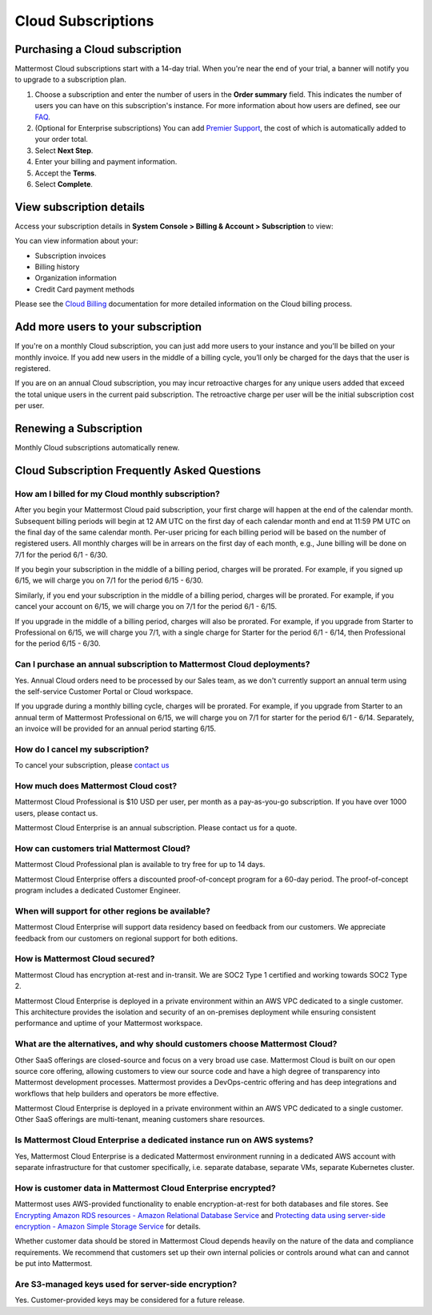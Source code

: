 Cloud Subscriptions
===================

Purchasing a Cloud subscription
-------------------------------

Mattermost Cloud subscriptions start with a 14-day trial. When you're near the end of your trial, a banner will notify you to upgrade to a subscription plan. 

1. Choose a subscription and enter the number of users in the **Order summary** field. This indicates the number of users you can have on this subscription's instance. For more information about how users are defined, see our `FAQ <https://mattermost.com/pricing-self-managed/#faq>`__.
2. (Optional for Enterprise subscriptions) You can add `Premier Support <https://mattermost.com/support/>`__, the cost of which is automatically added to your order total.
3. Select **Next Step**.
4. Enter your billing and payment information.
5. Accept the **Terms**.
6. Select **Complete**.

View subscription details
----------------------------

Access your subscription details in **System Console > Billing & Account > Subscription** to view:

You can view information about your:

- Subscription invoices
- Billing history
- Organization information
- Credit Card payment methods

Please see the `Cloud Billing <https://docs.mattermost.com/manage/cloud-billing.html>`__ documentation for more detailed information on the Cloud billing process.

Add more users to your subscription
-----------------------------------

If you're on a monthly Cloud subscription, you can just add more users to your instance and you'll be billed on your monthly invoice. If you add new users in the middle of a billing cycle, you’ll only be charged for the days that the user is registered.

If you are on an annual Cloud subscription, you may incur retroactive charges for any unique users added that exceed the total unique users in the current paid subscription. The retroactive charge per user will be the initial subscription cost per user.

Renewing a Subscription
-----------------------

Monthly Cloud subscriptions automatically renew. 

Cloud Subscription Frequently Asked Questions
---------------------------------------------

How am I billed for my Cloud monthly subscription?
^^^^^^^^^^^^^^^^^^^^^^^^^^^^^^^^^^^^^^^^^^^^^^^^^^

After you begin your Mattermost Cloud paid subscription, your first charge will happen at the end of the calendar month. Subsequent billing periods will begin at 12 AM UTC on the first day of each calendar month and end at 11:59 PM UTC on the final day of the same calendar month. Per-user pricing for each billing period will be based on the number of registered users. All monthly charges will be in arrears on the first day of each month, e.g., June billing will be done on 7/1 for the period 6/1 - 6/30.

If you begin your subscription in the middle of a billing period, charges will be prorated. For example, if you signed up 6/15, we will charge you on 7/1 for the period 6/15 - 6/30.

Similarly, if you end your subscription in the middle of a billing period, charges will be prorated. For example, if you cancel your account on 6/15, we will charge you on 7/1 for the period 6/1 - 6/15.

If you upgrade in the middle of a billing period, charges will also be prorated. For example, if  you upgrade from Starter to Professional on 6/15, we will charge you 7/1, with a single charge for Starter for the period 6/1 - 6/14, then Professional for the period 6/15 - 6/30.

Can I purchase an annual subscription to Mattermost Cloud deployments?
^^^^^^^^^^^^^^^^^^^^^^^^^^^^^^^^^^^^^^^^^^^^^^^^^^^^^^^^^^^^^^^^^^^^^^

Yes. Annual Cloud orders need to be processed by our Sales team, as we don't currently support an annual term using the self-service Customer Portal or Cloud workspace.

If you upgrade during a monthly billing cycle, charges will be prorated. For example, if you upgrade from Starter to an annual term of Mattermost Professional on 6/15, we will charge you on 7/1 for starter for the period 6/1 - 6/14. Separately, an invoice will be provided for an annual period starting 6/15.

How do I cancel my subscription? 
^^^^^^^^^^^^^^^^^^^^^^^^^^^^^^^^

To cancel your subscription, please `contact us <https://customers.mattermost.com/cloud/contact-us>`__

How much does Mattermost Cloud cost?
^^^^^^^^^^^^^^^^^^^^^^^^^^^^^^^^^^^^

Mattermost Cloud Professional is $10 USD per user, per month as a pay-as-you-go subscription. If you have over 1000 users, please contact us.

Mattermost Cloud Enterprise is an annual subscription. Please contact us for a quote.    

How can customers trial Mattermost Cloud?
^^^^^^^^^^^^^^^^^^^^^^^^^^^^^^^^^^^^^^^^^

Mattermost Cloud Professional plan is available to try free for up to 14 days. 

Mattermost Cloud Enterprise offers a discounted proof-of-concept program for a 60-day period. The proof-of-concept program includes a dedicated Customer Engineer.

When will support for other regions be available?
^^^^^^^^^^^^^^^^^^^^^^^^^^^^^^^^^^^^^^^^^^^^^^^^^^

Mattermost Cloud Enterprise will support data residency based on feedback from our customers. We appreciate feedback from our customers on regional support for both editions.

How is Mattermost Cloud secured?
^^^^^^^^^^^^^^^^^^^^^^^^^^^^^^^^

Mattermost Cloud has encryption at-rest and in-transit. We are SOC2 Type 1 certified and working towards SOC2 Type 2.

Mattermost Cloud Enterprise is deployed in a private environment within an AWS VPC dedicated to a single customer. This architecture provides the isolation and security of an on-premises deployment while ensuring consistent performance and uptime of your Mattermost workspace.

What are the alternatives, and why should customers choose Mattermost Cloud?
^^^^^^^^^^^^^^^^^^^^^^^^^^^^^^^^^^^^^^^^^^^^^^^^^^^^^^^^^^^^^^^^^^^^^^^^^^^^

Other SaaS offerings are closed-source and focus on a very broad use case. Mattermost Cloud is built on our open source core offering, allowing customers to view our source code and have a high degree of transparency into Mattermost development processes. Mattermost provides a DevOps-centric offering and has deep integrations and workflows that help builders and operators be more effective.

Mattermost Cloud Enterprise is deployed in a private environment within an AWS VPC dedicated to a single customer. Other SaaS offerings are multi-tenant, meaning customers share resources.

Is Mattermost Cloud Enterprise a dedicated instance run on AWS systems?
^^^^^^^^^^^^^^^^^^^^^^^^^^^^^^^^^^^^^^^^^^^^^^^^^^^^^^^^^^^^^^^^^^^^^^^

Yes, Mattermost Cloud Enterprise is a dedicated Mattermost environment running in a dedicated AWS account with separate infrastructure for that customer specifically, i.e. separate database, separate VMs, separate Kubernetes cluster.

How is customer data in Mattermost Cloud Enterprise encrypted?
^^^^^^^^^^^^^^^^^^^^^^^^^^^^^^^^^^^^^^^^^^^^^^^^^^^^^^^^^^^^^^

Mattermost uses AWS-provided functionality to enable encryption-at-rest for both databases and file stores. See `Encrypting Amazon RDS resources - Amazon Relational Database Service <https://docs.aws.amazon.com/AmazonRDS/latest/UserGuide/Overview.Encryption.html>`__ and `Protecting data using server-side encryption - Amazon Simple Storage Service <https://docs.aws.amazon.com/AmazonS3/latest/userguide/serv-side-encryption.html>`__ for details. 

Whether customer data should be stored in Mattermost Cloud depends heavily on the nature of the data and compliance requirements. We recommend that customers set up their own internal policies or controls around what can and cannot be put into Mattermost.

Are S3-managed keys used for server-side encryption? 
^^^^^^^^^^^^^^^^^^^^^^^^^^^^^^^^^^^^^^^^^^^^^^^^^^^^

Yes. Customer-provided keys may be considered for a future release. 
